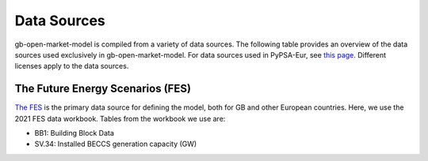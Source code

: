 ..
  SPDX-FileCopyrightText: Contributors to PyPSA-Eur <https://github.com/pypsa/pypsa-eur>
  SPDX-FileCopyrightText: Contributors to gb-open-market-model <https://github.com/open-energy-transition/gb-open-market-model>

  SPDX-License-Identifier: CC-BY-4.0

#############
Data Sources
#############

gb-open-market-model is compiled from a variety of data sources.
The following table provides an overview of the data sources used exclusively in gb-open-market-model.
For data sources used in PyPSA-Eur, see `this page <../data_sources.html>`_.
Different licenses apply to the data sources.

---------------------------------
The Future Energy Scenarios (FES)
---------------------------------

`The FES <https://www.neso.energy/publications/future-energy-scenarios-fes>`_ is the primary data source for defining the model, both for GB and other European countries.
Here, we use the 2021 FES data workbook.
Tables from the workbook we use are:

- BB1: Building Block Data
- SV.34: Installed BECCS generation capacity (GW)


